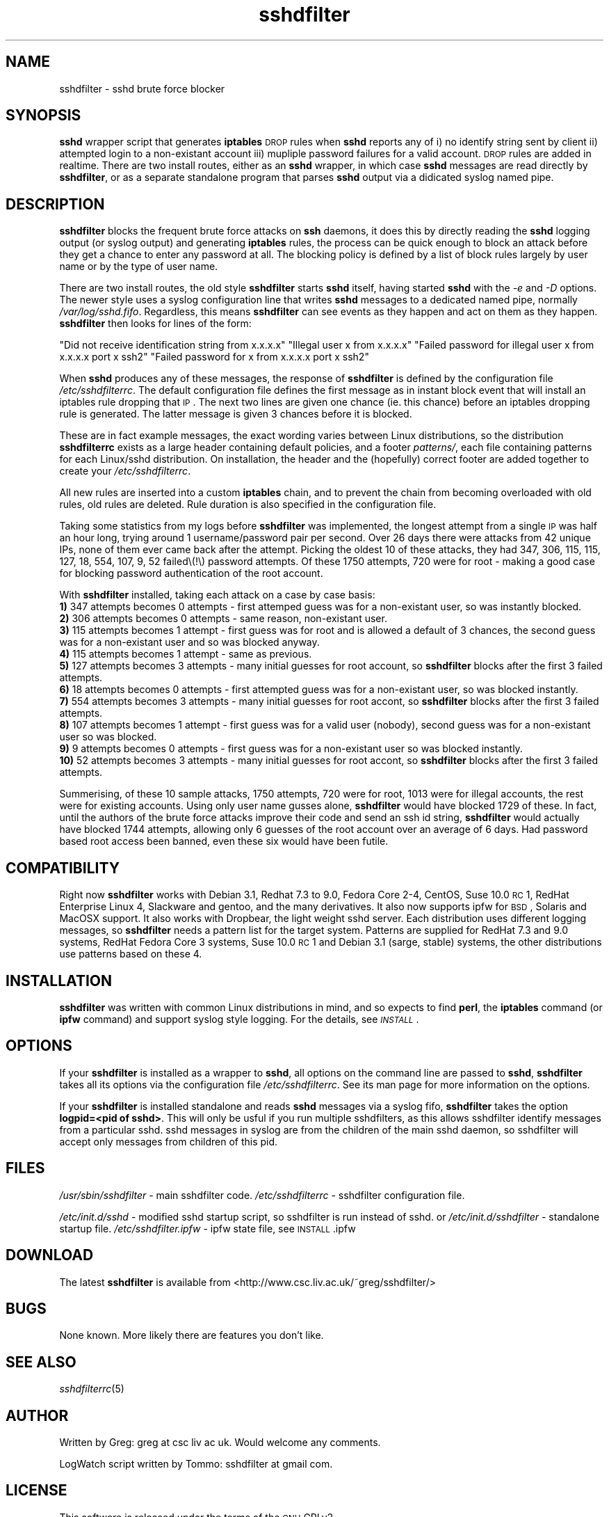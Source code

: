 .\" Automatically generated by Pod::Man v1.37, Pod::Parser v1.14
.\"
.\" Standard preamble:
.\" ========================================================================
.de Sh \" Subsection heading
.br
.if t .Sp
.ne 5
.PP
\fB\\$1\fR
.PP
..
.de Sp \" Vertical space (when we can't use .PP)
.if t .sp .5v
.if n .sp
..
.de Vb \" Begin verbatim text
.ft CW
.nf
.ne \\$1
..
.de Ve \" End verbatim text
.ft R
.fi
..
.\" Set up some character translations and predefined strings.  \*(-- will
.\" give an unbreakable dash, \*(PI will give pi, \*(L" will give a left
.\" double quote, and \*(R" will give a right double quote.  | will give a
.\" real vertical bar.  \*(C+ will give a nicer C++.  Capital omega is used to
.\" do unbreakable dashes and therefore won't be available.  \*(C` and \*(C'
.\" expand to `' in nroff, nothing in troff, for use with C<>.
.tr \(*W-|\(bv\*(Tr
.ds C+ C\v'-.1v'\h'-1p'\s-2+\h'-1p'+\s0\v'.1v'\h'-1p'
.ie n \{\
.    ds -- \(*W-
.    ds PI pi
.    if (\n(.H=4u)&(1m=24u) .ds -- \(*W\h'-12u'\(*W\h'-12u'-\" diablo 10 pitch
.    if (\n(.H=4u)&(1m=20u) .ds -- \(*W\h'-12u'\(*W\h'-8u'-\"  diablo 12 pitch
.    ds L" ""
.    ds R" ""
.    ds C` ""
.    ds C' ""
'br\}
.el\{\
.    ds -- \|\(em\|
.    ds PI \(*p
.    ds L" ``
.    ds R" ''
'br\}
.\"
.\" If the F register is turned on, we'll generate index entries on stderr for
.\" titles (.TH), headers (.SH), subsections (.Sh), items (.Ip), and index
.\" entries marked with X<> in POD.  Of course, you'll have to process the
.\" output yourself in some meaningful fashion.
.if \nF \{\
.    de IX
.    tm Index:\\$1\t\\n%\t"\\$2"
..
.    nr % 0
.    rr F
.\}
.\"
.\" For nroff, turn off justification.  Always turn off hyphenation; it makes
.\" way too many mistakes in technical documents.
.hy 0
.if n .na
.\"
.\" Accent mark definitions (@(#)ms.acc 1.5 88/02/08 SMI; from UCB 4.2).
.\" Fear.  Run.  Save yourself.  No user-serviceable parts.
.    \" fudge factors for nroff and troff
.if n \{\
.    ds #H 0
.    ds #V .8m
.    ds #F .3m
.    ds #[ \f1
.    ds #] \fP
.\}
.if t \{\
.    ds #H ((1u-(\\\\n(.fu%2u))*.13m)
.    ds #V .6m
.    ds #F 0
.    ds #[ \&
.    ds #] \&
.\}
.    \" simple accents for nroff and troff
.if n \{\
.    ds ' \&
.    ds ` \&
.    ds ^ \&
.    ds , \&
.    ds ~ ~
.    ds /
.\}
.if t \{\
.    ds ' \\k:\h'-(\\n(.wu*8/10-\*(#H)'\'\h"|\\n:u"
.    ds ` \\k:\h'-(\\n(.wu*8/10-\*(#H)'\`\h'|\\n:u'
.    ds ^ \\k:\h'-(\\n(.wu*10/11-\*(#H)'^\h'|\\n:u'
.    ds , \\k:\h'-(\\n(.wu*8/10)',\h'|\\n:u'
.    ds ~ \\k:\h'-(\\n(.wu-\*(#H-.1m)'~\h'|\\n:u'
.    ds / \\k:\h'-(\\n(.wu*8/10-\*(#H)'\z\(sl\h'|\\n:u'
.\}
.    \" troff and (daisy-wheel) nroff accents
.ds : \\k:\h'-(\\n(.wu*8/10-\*(#H+.1m+\*(#F)'\v'-\*(#V'\z.\h'.2m+\*(#F'.\h'|\\n:u'\v'\*(#V'
.ds 8 \h'\*(#H'\(*b\h'-\*(#H'
.ds o \\k:\h'-(\\n(.wu+\w'\(de'u-\*(#H)/2u'\v'-.3n'\*(#[\z\(de\v'.3n'\h'|\\n:u'\*(#]
.ds d- \h'\*(#H'\(pd\h'-\w'~'u'\v'-.25m'\f2\(hy\fP\v'.25m'\h'-\*(#H'
.ds D- D\\k:\h'-\w'D'u'\v'-.11m'\z\(hy\v'.11m'\h'|\\n:u'
.ds th \*(#[\v'.3m'\s+1I\s-1\v'-.3m'\h'-(\w'I'u*2/3)'\s-1o\s+1\*(#]
.ds Th \*(#[\s+2I\s-2\h'-\w'I'u*3/5'\v'-.3m'o\v'.3m'\*(#]
.ds ae a\h'-(\w'a'u*4/10)'e
.ds Ae A\h'-(\w'A'u*4/10)'E
.    \" corrections for vroff
.if v .ds ~ \\k:\h'-(\\n(.wu*9/10-\*(#H)'\s-2\u~\d\s+2\h'|\\n:u'
.if v .ds ^ \\k:\h'-(\\n(.wu*10/11-\*(#H)'\v'-.4m'^\v'.4m'\h'|\\n:u'
.    \" for low resolution devices (crt and lpr)
.if \n(.H>23 .if \n(.V>19 \
\{\
.    ds : e
.    ds 8 ss
.    ds o a
.    ds d- d\h'-1'\(ga
.    ds D- D\h'-1'\(hy
.    ds th \o'bp'
.    ds Th \o'LP'
.    ds ae ae
.    ds Ae AE
.\}
.rm #[ #] #H #V #F C
.\" ========================================================================
.\"
.IX Title "sshdfilter 1"
.TH sshdfilter 1 "2007-04-08" "perl v5.8.4" ""
.SH "NAME"
sshdfilter \- sshd brute force blocker
.SH "SYNOPSIS"
.IX Header "SYNOPSIS"
\&\fBsshd\fR wrapper script that generates \fBiptables\fR \s-1DROP\s0 rules when \fBsshd\fR reports any of i) no identify string sent by client ii) attempted login to a non-existant account iii) mupliple password failures for a valid account. \s-1DROP\s0 rules are added in realtime. There are two install routes, either as an \fBsshd\fR wrapper, in which case \fBsshd\fR messages are read directly by \fBsshdfilter\fR, or as a separate standalone program that parses \fBsshd\fR output via a didicated syslog named pipe.
.SH "DESCRIPTION"
.IX Header "DESCRIPTION"
\&\fBsshdfilter\fR blocks the frequent brute force attacks on \fBssh\fR daemons, it does this by directly reading the \fBsshd\fR logging output (or syslog output) and generating \fBiptables\fR rules, the process can be quick enough to block an attack before they get a chance to enter any password at all. The blocking policy is defined by a list of block rules largely by user name or by the type of user name.
.PP
There are two install routes, the old style \fBsshdfilter\fR starts \fBsshd\fR itself, having started \fBsshd\fR with the \fI\-e\fR and \fI\-D\fR options. The newer style uses a syslog configuration line that writes \fBsshd\fR messages to a dedicated named pipe, normally \fI/var/log/sshd.fifo\fR. Regardless, this means \fBsshdfilter\fR can see events as they happen and act on them as they happen. \fBsshdfilter\fR then looks for lines of the form:
.PP
\&\f(CW\*(C`Did not receive identification string from x.x.x.x\*(C'\fR
\&\f(CW\*(C`Illegal user x from x.x.x.x\*(C'\fR
\&\f(CW\*(C`Failed password for illegal user x from x.x.x.x port x ssh2\*(C'\fR
\&\f(CW\*(C`Failed password for x from x.x.x.x port x ssh2\*(C'\fR
.PP
When \fBsshd\fR produces any of these messages, the response of \fBsshdfilter\fR is defined by the configuration file \fI/etc/sshdfilterrc\fR. The default configuration file defines the first message as in instant block event that will install an iptables rule dropping that \s-1IP\s0. The next two lines are given one chance (ie. this chance) before an iptables dropping rule is generated. The latter message is given 3 chances before it is blocked.
.PP
These are in fact example messages, the exact wording varies between Linux distributions, so the distribution \fBsshdfilterrc\fR exists as a large header containing default policies, and a footer \fIpatterns/\fR, each file containing patterns for each Linux/sshd distribution. On installation, the header and the (hopefully) correct footer are added together to create your \fI/etc/sshdfilterrc\fR.
.PP
All new rules are inserted into a custom \fBiptables\fR chain, and to prevent the chain from becoming overloaded with old rules, old rules are deleted. Rule duration is also specified in the configuration file.
.PP
Taking some statistics from my logs before \fBsshdfilter\fR was implemented, the longest attempt from a single \s-1IP\s0 was half an hour long, trying around 1 username/password pair per second. Over 26 days there were attacks from 42 unique IPs, none of them ever came back after the attempt. Picking the oldest 10 of these attacks, they had 347, 306, 115, 115, 127, 18, 554, 107, 9, 52 failed\e(!\e) password attempts. Of these 1750 attempts, 720 were for root \- making a good case for blocking password authentication of the root account. 
.PP
With \fBsshdfilter\fR installed, taking each attack on a case by case basis:
 \fB1)\fR 347 attempts becomes 0 attempts \- first attemped guess was for a non-existant user, so was instantly blocked.
 \fB2)\fR 306 attempts becomes 0 attempts \- same reason, non-existant user.
 \fB3)\fR 115 attempts becomes 1 attempt \- first guess was for root and is allowed a default of 3 chances, the second guess was for a non-existant user and so was blocked anyway.
 \fB4)\fR 115 attempts becomes 1 attempt \- same as previous.
 \fB5)\fR 127 attempts becomes 3 attempts \- many initial guesses for root account, so \fBsshdfilter\fR blocks after the first 3 failed attempts.
 \fB6)\fR 18 attempts becomes 0 attempts \- first attempted guess was for a non-existant user, so was blocked instantly.
 \fB7)\fR 554 attempts becomes 3 attempts \- many initial guesses for root accont, so \fBsshdfilter\fR blocks after the first 3 failed attempts.
 \fB8)\fR 107 attempts becomes 1 attempt \- first guess was for a valid user (nobody), second guess was for a non-existant user so was blocked.
 \fB9)\fR 9 attempts becomes 0 attempts \- first guess was for a non-existant user so was blocked instantly.
 \fB10)\fR 52 attempts becomes 3 attempts \- many initial guesses for root accont, so \fBsshdfilter\fR blocks after the first 3 failed attempts.
.PP
Summerising, of these 10 sample attacks, 1750 attempts, 720 were for root, 1013 were for illegal accounts, the rest were for existing accounts. Using only user name gusses alone, \fBsshdfilter\fR would have blocked 1729 of these. In fact, until the authors of the brute force attacks improve their code and send an ssh id string, \fBsshdfilter\fR would actually have blocked 1744 attempts, allowing only 6 guesses of the root account over an average of 6 days. Had password based root access been banned, even these six would have been futile.
.SH "COMPATIBILITY"
.IX Header "COMPATIBILITY"
Right now \fBsshdfilter\fR works with Debian 3.1, Redhat 7.3 to 9.0, Fedora Core 2\-4, CentOS, Suse 10.0 \s-1RC\s0 1, RedHat Enterprise Linux 4, Slackware and gentoo, and the many derivatives. It also now supports ipfw for \s-1BSD\s0, Solaris and MacOSX support. It also works with Dropbear, the light weight sshd server. Each distribution uses different logging messages, so \fBsshdfilter\fR needs a pattern list for the target system. Patterns are supplied for RedHat 7.3 and 9.0 systems, RedHat Fedora Core 3 systems, Suse 10.0 \s-1RC\s0 1 and Debian 3.1 (sarge, stable) systems, the other distributions use patterns based on these 4.
.SH "INSTALLATION"
.IX Header "INSTALLATION"
\&\fBsshdfilter\fR was written with common Linux distributions in mind, and so expects to find \fBperl\fR, the \fBiptables\fR command (or \fBipfw\fR command) and support syslog style logging. For the details, see \fI\s-1INSTALL\s0\fR.
.SH "OPTIONS"
.IX Header "OPTIONS"
If your \fBsshdfilter\fR is installed as a wrapper to \fBsshd\fR, all options on the command line are passed to \fBsshd\fR, \fBsshdfilter\fR takes all its options via the configuration file \fI/etc/sshdfilterrc\fR. See its man page for more information on the options.
.PP
If your \fBsshdfilter\fR is installed standalone and reads \fBsshd\fR messages via a syslog fifo, \fBsshdfilter\fR takes the option \fBlogpid=<pid of sshd>\fR. This will only be usful if you run multiple sshdfilters, as this allows sshdfilter identify messages from a particular sshd. sshd messages in syslog are from the children of the main sshd daemon, so sshdfilter will accept only messages from children of this pid.
.SH "FILES"
.IX Header "FILES"
\&\fI/usr/sbin/sshdfilter\fR \- main sshdfilter code.
\&\fI/etc/sshdfilterrc\fR \- sshdfilter configuration file.
.PP
\&\fI/etc/init.d/sshd\fR \- modified sshd startup script, so sshdfilter is run instead of sshd.
or
\&\fI/etc/init.d/sshdfilter\fR \- standalone startup file.
\&\fI/etc/sshdfilter.ipfw\fR \- ipfw state file, see \s-1INSTALL\s0.ipfw
.SH "DOWNLOAD"
.IX Header "DOWNLOAD"
The latest \fBsshdfilter\fR is available from <http://www.csc.liv.ac.uk/~greg/sshdfilter/>
.SH "BUGS"
.IX Header "BUGS"
None known. More likely there are features you don't like.
.SH "SEE ALSO"
.IX Header "SEE ALSO"
\&\fIsshdfilterrc\fR\|(5)
.SH "AUTHOR"
.IX Header "AUTHOR"
Written by Greg: greg at csc liv ac uk. Would welcome any comments.
.PP
LogWatch script written by Tommo: sshdfilter at gmail com.
.SH "LICENSE"
.IX Header "LICENSE"
This software is released under the terms of the \s-1GNU\s0 GPLv2. 
